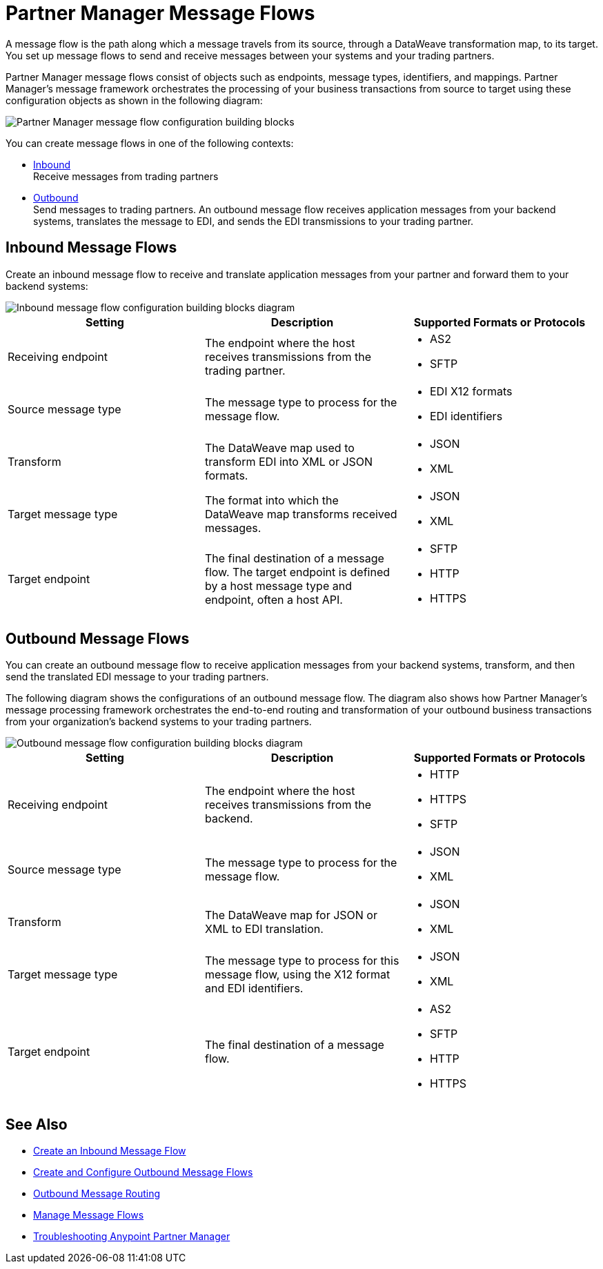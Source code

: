 = Partner Manager Message Flows

A message flow is the path along which a message travels from its source, through a DataWeave transformation map, to its target.
You set up message flows to send and receive messages between your systems and your trading partners.

Partner Manager message flows consist of objects such as endpoints, message types, identifiers, and mappings. Partner Manager’s message framework orchestrates the processing of your business transactions from source to target using these configuration objects as shown in the following diagram:

image::partner-manager-message-flow.png[Partner Manager message flow configuration building blocks]

You can create message flows in one of the following contexts:

* <<inbound-message-flow,Inbound>> +
Receive messages from trading partners
* <<outbound-message-flow,Outbound>> +
Send messages to trading partners. An outbound message flow receives application messages from your backend systems, translates the message to EDI, and sends the EDI transmissions to your trading partner.

[[inbound-message-flow]]
== Inbound Message Flows

Create an inbound message flow to receive and translate application messages from your partner and forward them to your backend systems:

image::inbound-message-flow.png[Inbound message flow configuration building blocks diagram]

|===
|Setting |Description |Supported Formats or Protocols

|Receiving endpoint | The endpoint where the host receives transmissions from the trading partner. a|
* AS2
* SFTP

|Source message type |The message type to process for the message flow. a|
* EDI X12 formats
* EDI identifiers

|Transform |The DataWeave map used to transform EDI into XML or JSON formats. a|
* JSON
* XML

|Target message type |The format into which the DataWeave map transforms received messages. a|
* JSON
* XML

|Target endpoint |The final destination of a message flow. The target endpoint is defined by a host message type and endpoint, often a host API. a|
* SFTP
* HTTP
* HTTPS

|===

[[outbound-message-flow]]
== Outbound Message Flows

You can create an outbound message flow to receive application messages from your backend systems, transform, and then send the translated EDI message to your trading partners.

The following diagram shows the configurations of an outbound message flow. The diagram also shows how Partner Manager’s message processing framework orchestrates the end-to-end routing and transformation of your outbound business transactions from your organization’s backend systems to your trading partners.

image::outbound-message-flow.png[Outbound message flow configuration building blocks diagram]

|===
|Setting |Description |Supported Formats or Protocols

|Receiving endpoint |The endpoint where the host receives transmissions from the backend. a|
* HTTP
* HTTPS
* SFTP

|Source message type |The message type to process for the message flow. a|
* JSON
* XML

|Transform |The DataWeave map for JSON or XML to EDI translation. a|
* JSON
* XML

|Target message type |The message type to process for this message flow, using the X12 format and EDI identifiers. a|
* JSON
* XML

|Target endpoint |The final destination of a message flow. a|
* AS2
* SFTP
* HTTP
* HTTPS
|===

== See Also

* xref:configure-message-flows.adoc[Create an Inbound Message Flow]
* xref:create-outbound-message-flow.adoc[Create and Configure Outbound Message Flows]
* xref:outbound-message-routing.adoc[Outbound Message Routing]
* xref:manage-message-flows.adoc[Manage Message Flows]
* xref:troubleshooting.adoc[Troubleshooting Anypoint Partner Manager]

